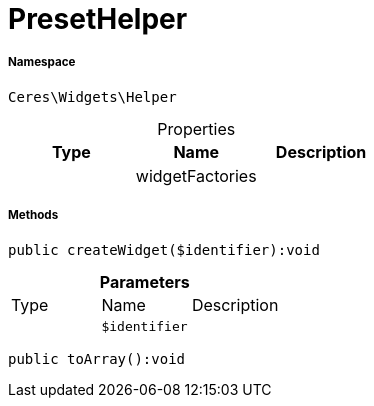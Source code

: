 :table-caption!:
:example-caption!:
:source-highlighter: prettify
:sectids!:
[[ceres__presethelper]]
= PresetHelper





===== Namespace

`Ceres\Widgets\Helper`





.Properties
|===
|Type |Name |Description

| 
    |widgetFactories
    |
|===


===== Methods

[source%nowrap, php]
----

public createWidget($identifier):void

----









.*Parameters*
|===
|Type |Name |Description
| 
a|`$identifier`
|
|===


[source%nowrap, php]
----

public toArray():void

----









